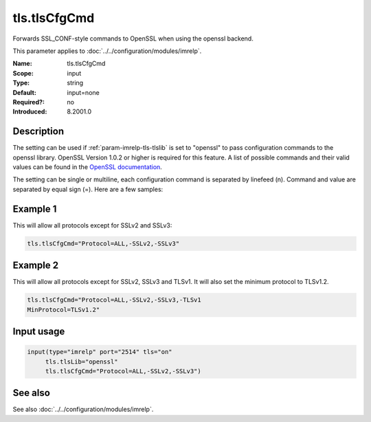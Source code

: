 .. _param-imrelp-tls-tlscfgcmd:
.. _imrelp.parameter.input.tls-tlscfgcmd:

tls.tlsCfgCmd
=============

.. index::
   single: imrelp; tls.tlsCfgCmd
   single: tls.tlsCfgCmd

.. summary-start

Forwards SSL_CONF-style commands to OpenSSL when using the openssl backend.

.. summary-end

This parameter applies to :doc:`../../configuration/modules/imrelp`.

:Name: tls.tlsCfgCmd
:Scope: input
:Type: string
:Default: input=none
:Required?: no
:Introduced: 8.2001.0

Description
-----------
The setting can be used if :ref:`param-imrelp-tls-tlslib` is set to "openssl" to pass configuration
commands to the openssl library. OpenSSL Version 1.0.2 or higher is required for
this feature. A list of possible commands and their valid values can be found in
the `OpenSSL documentation <https://www.openssl.org/docs/man3.0/man3/SSL_CONF_cmd/>`_.

The setting can be single or multiline, each configuration command is separated
by linefeed (\n). Command and value are separated by equal sign (=). Here are a
few samples:

Example 1
---------

This will allow all protocols except for SSLv2 and SSLv3:

.. code-block:: none

   tls.tlsCfgCmd="Protocol=ALL,-SSLv2,-SSLv3"

Example 2
---------

This will allow all protocols except for SSLv2, SSLv3 and TLSv1.
It will also set the minimum protocol to TLSv1.2.

.. code-block:: none

   tls.tlsCfgCmd="Protocol=ALL,-SSLv2,-SSLv3,-TLSv1
   MinProtocol=TLSv1.2"

Input usage
-----------
.. _param-imrelp-input-tls-tlscfgcmd-usage:
.. _imrelp.parameter.input.tls-tlscfgcmd-usage:

.. code-block:: rsyslog

   input(type="imrelp" port="2514" tls="on"
        tls.tlsLib="openssl"
        tls.tlsCfgCmd="Protocol=ALL,-SSLv2,-SSLv3")

See also
--------
See also :doc:`../../configuration/modules/imrelp`.
